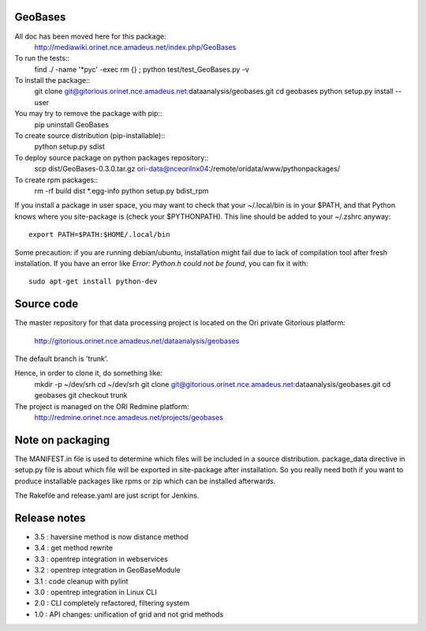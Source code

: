 
========
GeoBases
========

All doc has been moved here for this package:
    http://mediawiki.orinet.nce.amadeus.net/index.php/GeoBases

To run the tests::
    find ./ -name '*pyc' -exec rm {} \;
    python test/test_GeoBases.py -v

To install the package::
    git clone git@gitorious.orinet.nce.amadeus.net:dataanalysis/geobases.git
    cd geobases
    python setup.py install --user

You may try to remove the package with pip::
    pip uninstall GeoBases

To create source distribution (pip-installable)::
    python setup.py sdist

To deploy source package on python packages repository::
    scp dist/GeoBases-0.3.0.tar.gz ori-data@nceorilnx04:/remote/oridata/www/pythonpackages/

To create rpm packages::
    rm -rf build dist *.egg-info
    python setup.py bdist_rpm

If you install a package in user space, you may want to check
that your ~/.local/bin is in your $PATH, and that Python knows
where you site-package is (check your $PYTHONPATH).
This line should be added to your ~/.zshrc anyway::
    export PATH=$PATH:$HOME/.local/bin

Some precaution: if you are running debian/ubuntu, installation might
fail due to lack of compilation tool after fresh installation. If you have
an error like *Error: Python.h could not be found*, you can fix it with::
    sudo apt-get install python-dev


===========
Source code
===========


The master repository for that data processing project is located
on the Ori private Gitorious platform:
    http://gitorious.orinet.nce.amadeus.net/dataanalysis/geobases

The default branch is 'trunk'.

Hence, in order to clone it, do something like:
    mkdir -p ~/dev/srh
    cd ~/dev/srh
    git clone git@gitorious.orinet.nce.amadeus.net:dataanalysis/geobases.git
    cd geobases
    git checkout trunk

The project is managed on the ORI Redmine platform:
    http://redmine.orinet.nce.amadeus.net/projects/geobases


=================
Note on packaging
=================

The MANIFEST.in file is used to determine
which files will be included in a source distribution.
package_data directive in setup.py file is about which 
file will be exported in site-package after installation.
So you really need both if you want to produce installable
packages like rpms or zip which can be installed afterwards.

The Rakefile and release.yaml are just script for Jenkins.


=============
Release notes
=============

+ 3.5 : haversine method is now distance method
+ 3.4 : get method rewrite
+ 3.3 : opentrep integration in webservices
+ 3.2 : opentrep integration in GeoBaseModule
+ 3.1 : code cleanup with pylint
+ 3.0 : opentrep integration in Linux CLI
+ 2.0 : CLI completely refactored, filtering system
+ 1.0 : API changes: unification of grid and not grid methods

